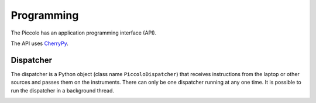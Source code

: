 ***********
Programming
***********

The Piccolo has an application programming interface (API).

The API uses `CherryPy <http://www.cherrypy.org/>`_.

==========
Dispatcher
==========

The dispatcher is a Python object (class name ``PiccoloDispatcher``) that receives instructions from the laptop or other sources and passes them on the instruments. There can only be one dispatcher running at any one time. It is possible to run the dispatcher in a background thread.

.. image:: images/class-diagrams/PiccoloDispatcher.png
